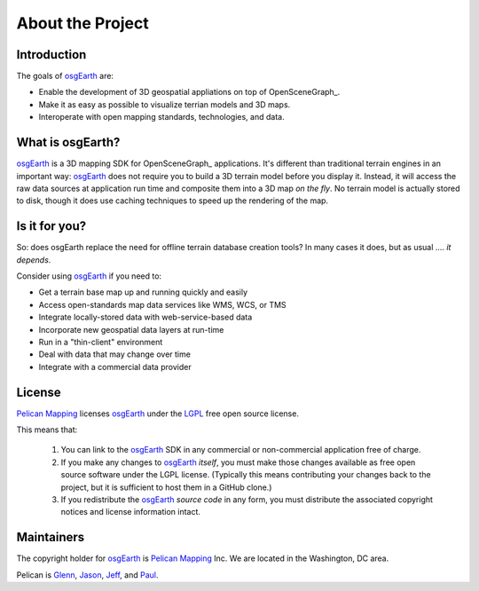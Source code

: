 About the Project
=================

Introduction
------------

The goals of osgEarth_ are:

- Enable the development of 3D geospatial appliations on top of OpenSceneGraph_.
- Make it as easy as possible to visualize terrian models and 3D maps.
- Interoperate with open mapping standards, technologies, and data.

What is osgEarth?
-----------------

osgEarth_ is a 3D mapping SDK for OpenSceneGraph_ applications.
It's different than traditional terrain engines in an important way:
osgEarth_ does not require you to build a 3D terrain model before you
display it. 
Instead, it will access the raw data sources at application run time and
composite them into a 3D map *on the fly*.
No terrain model is actually stored to disk, though it does use caching
techniques to speed up the rendering of the map.

Is it for you?
--------------

So: does osgEarth replace the need for offline terrain database creation tools? In many cases it does, but as usual .... *it depends*.

Consider using osgEarth_ if you need to:

- Get a terrain base map up and running quickly and easily
- Access open-standards map data services like WMS, WCS, or TMS
- Integrate locally-stored data with web-service-based data
- Incorporate new geospatial data layers at run-time
- Run in a "thin-client" environment
- Deal with data that may change over time
- Integrate with a commercial data provider

License
-------

`Pelican Mapping`_ licenses osgEarth_ under the LGPL_ free open source license. 

This means that:

    1. You can link to the osgEarth_ SDK in any commercial or non-commercial
       application free of charge.
       
    2. If you make any changes to osgEarth_ *itself*, you must make those changes
       available as free open source software under the LGPL license. (Typically
       this means contributing your changes back to the project, but it is
       sufficient to host them in a GitHub clone.)
       
    3. If you redistribute the osgEarth_ *source code* in any form, you must
       distribute the associated copyright notices and license information
       intact.

Maintainers
-----------

The copyright holder for osgEarth_ is `Pelican Mapping`_ Inc.
We are located in the Washington, DC area.

Pelican is Glenn_, Jason_, Jeff_, and Paul_.


.. _osgEarth:        http://osgEarth.org
.. _Pelican Mapping: http://pelicanmapping.com
.. _LGPL:            http://www.gnu.org/copyleft/lesser.html
.. _Glenn:           http://twitter.com/#!/glennwaldron
.. _Jason:           http://twitter.com/#!/jasonbeverage
.. _Jeff:            http://twitter.com/#!/_jeffsmith
.. _Paul:            http://twitter.com/#!/p_levy
